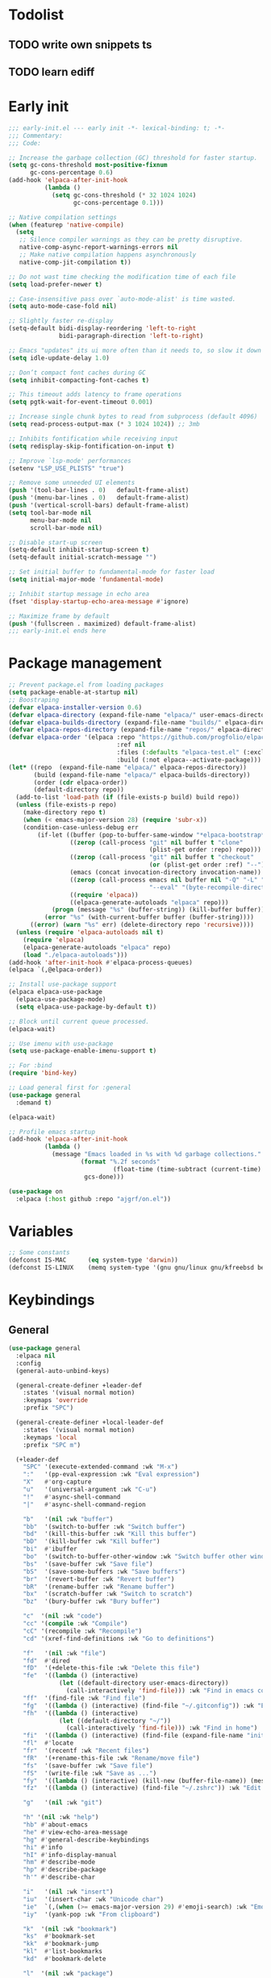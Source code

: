 #+PROPERTY: header-args :results silent :tangle init.el
#+STARTUP: overview
#+AUTO_TANGLE: t

* Todolist
** TODO write own snippets ts
** TODO learn ediff
* Early init
#+begin_src emacs-lisp :tangle early-init.el
;;; early-init.el --- early init -*- lexical-binding: t; -*-
;;; Commentary:
;;; Code:

;; Increase the garbage collection (GC) threshold for faster startup.
(setq gc-cons-threshold most-positive-fixnum
      gc-cons-percentage 0.6)
(add-hook 'elpaca-after-init-hook
          (lambda ()
            (setq gc-cons-threshold (* 32 1024 1024)
                  gc-cons-percentage 0.1)))

;; Native compilation settings
(when (featurep 'native-compile)
  (setq
   ;; Silence compiler warnings as they can be pretty disruptive.
   native-comp-async-report-warnings-errors nil
   ;; Make native compilation happens asynchronously
   native-comp-jit-compilation t))

;; Do not wast time checking the modification time of each file
(setq load-prefer-newer t)

;; Case-insensitive pass over `auto-mode-alist' is time wasted.
(setq auto-mode-case-fold nil)

;; Slightly faster re-display
(setq-default bidi-display-reordering 'left-to-right
              bidi-paragraph-direction 'left-to-right)

;; Emacs "updates" its ui more often than it needs to, so slow it down slightly
(setq idle-update-delay 1.0)

;; Don’t compact font caches during GC
(setq inhibit-compacting-font-caches t)

;; This timeout adds latency to frame operations
(setq pgtk-wait-for-event-timeout 0.001)

;; Increase single chunk bytes to read from subprocess (default 4096)
(setq read-process-output-max (* 3 1024 1024)) ;; 3mb

;; Inhibits fontification while receiving input
(setq redisplay-skip-fontification-on-input t)

;; Improve `lsp-mode' performances
(setenv "LSP_USE_PLISTS" "true")

;; Remove some unneeded UI elements
(push '(tool-bar-lines . 0)   default-frame-alist)
(push '(menu-bar-lines . 0)   default-frame-alist)
(push '(vertical-scroll-bars) default-frame-alist)
(setq tool-bar-mode nil
      menu-bar-mode nil
      scroll-bar-mode nil)

;; Disable start-up screen
(setq-default inhibit-startup-screen t)
(setq-default initial-scratch-message "")

;; Set initial buffer to fundamental-mode for faster load
(setq initial-major-mode 'fundamental-mode)

;; Inhibit startup message in echo area
(fset 'display-startup-echo-area-message #'ignore)

;; Maximize frame by default
(push '(fullscreen . maximized) default-frame-alist)
;;; early-init.el ends here
#+end_src
* Package management
#+begin_src emacs-lisp
;; Prevent package.el from loading packages
(setq package-enable-at-startup nil)
;; Boostraping
(defvar elpaca-installer-version 0.6)
(defvar elpaca-directory (expand-file-name "elpaca/" user-emacs-directory))
(defvar elpaca-builds-directory (expand-file-name "builds/" elpaca-directory))
(defvar elpaca-repos-directory (expand-file-name "repos/" elpaca-directory))
(defvar elpaca-order '(elpaca :repo "https://github.com/progfolio/elpaca.git"
                              :ref nil
                              :files (:defaults "elpaca-test.el" (:exclude "extensions"))
                              :build (:not elpaca--activate-package)))
(let* ((repo  (expand-file-name "elpaca/" elpaca-repos-directory))
       (build (expand-file-name "elpaca/" elpaca-builds-directory))
       (order (cdr elpaca-order))
       (default-directory repo))
  (add-to-list 'load-path (if (file-exists-p build) build repo))
  (unless (file-exists-p repo)
    (make-directory repo t)
    (when (< emacs-major-version 28) (require 'subr-x))
    (condition-case-unless-debug err
        (if-let ((buffer (pop-to-buffer-same-window "*elpaca-bootstrap*"))
                 ((zerop (call-process "git" nil buffer t "clone"
                                       (plist-get order :repo) repo)))
                 ((zerop (call-process "git" nil buffer t "checkout"
                                       (or (plist-get order :ref) "--"))))
                 (emacs (concat invocation-directory invocation-name))
                 ((zerop (call-process emacs nil buffer nil "-Q" "-L" "." "--batch"
                                       "--eval" "(byte-recompile-directory \".\" 0 'force)")))
                 ((require 'elpaca))
                 ((elpaca-generate-autoloads "elpaca" repo)))
            (progn (message "%s" (buffer-string)) (kill-buffer buffer))
          (error "%s" (with-current-buffer buffer (buffer-string))))
      ((error) (warn "%s" err) (delete-directory repo 'recursive))))
  (unless (require 'elpaca-autoloads nil t)
    (require 'elpaca)
    (elpaca-generate-autoloads "elpaca" repo)
    (load "./elpaca-autoloads")))
(add-hook 'after-init-hook #'elpaca-process-queues)
(elpaca `(,@elpaca-order))

;; Install use-package support
(elpaca elpaca-use-package
  (elpaca-use-package-mode)
  (setq elpaca-use-package-by-default t))

;; Block until current queue processed.
(elpaca-wait)

;; Use imenu with use-package
(setq use-package-enable-imenu-support t)

;; For :bind
(require 'bind-key)

;; Load general first for :general
(use-package general
  :demand t)

(elpaca-wait)

;; Profile emacs startup
(add-hook 'elpaca-after-init-hook
          (lambda ()
            (message "Emacs loaded in %s with %d garbage collections."
                    (format "%.2f seconds"
                             (float-time (time-subtract (current-time) before-init-time)))
                     gcs-done)))

(use-package on
  :elpaca (:host github :repo "ajgrf/on.el"))
#+end_src
* Variables
#+begin_src emacs-lisp
;; Some constants
(defconst IS-MAC      (eq system-type 'darwin))
(defconst IS-LINUX    (memq system-type '(gnu gnu/linux gnu/kfreebsd berkeley-unix)))
#+end_src
* Keybindings
** General
#+begin_src emacs-lisp
(use-package general
  :elpaca nil
  :config
  (general-auto-unbind-keys)

  (general-create-definer +leader-def
    :states '(visual normal motion)
    :keymaps 'override
    :prefix "SPC")

  (general-create-definer +local-leader-def
    :states '(visual normal motion)
    :keymaps 'local
    :prefix "SPC m")

  (+leader-def
    "SPC" '(execute-extended-command :wk "M-x")
    ":"   '(pp-eval-expression :wk "Eval expression")
    "X"   #'org-capture
    "u"   '(universal-argument :wk "C-u")
    "!"   #'async-shell-command
    "|"   #'async-shell-command-region

    "b"   '(nil :wk "buffer")
    "bb"  '(switch-to-buffer :wk "Switch buffer")
    "bd"  '(kill-this-buffer :wk "Kill this buffer")
    "bD"  '(kill-buffer :wk "Kill buffer")
    "bi"  #'ibuffer
    "bo"  '(switch-to-buffer-other-window :wk "Switch buffer other window")
    "bs"  '(save-buffer :wk "Save file")
    "bS"  '(save-some-buffers :wk "Save buffers")
    "br"  '(revert-buffer :wk "Revert buffer")
    "bR"  '(rename-buffer :wk "Rename buffer")
    "bx"  '(scratch-buffer :wk "Switch to scratch")
    "bz"  '(bury-buffer :wk "Bury buffer")

    "c"  '(nil :wk "code")
    "cc" '(compile :wk "Compile")
    "cC" '(recompile :wk "Recompile")
    "cd" '(xref-find-definitions :wk "Go to definitions")

    "f"   '(nil :wk "file")
    "fd"  #'dired
    "fD"  '(+delete-this-file :wk "Delete this file")
    "fe"  '((lambda () (interactive)
              (let ((default-directory user-emacs-directory))
                (call-interactively 'find-file))) :wk "Find in emacs config")
    "ff"  '(find-file :wk "Find file")
    "fg"  '((lambda () (interactive) (find-file "~/.gitconfig")) :wk "Edit .gitconfig")
    "fh"  '((lambda () (interactive)
              (let ((default-directory "~/"))
                (call-interactively 'find-file))) :wk "Find in home")
    "fi"  '((lambda () (interactive) (find-file (expand-file-name "init.org" user-emacs-directory))) :wk "Edit init.org")
    "fl"  #'locate
    "fr"  '(recentf :wk "Recent files")
    "fR"  '(+rename-this-file :wk "Rename/move file")
    "fs"  '(save-buffer :wk "Save file")
    "fS"  '(write-file :wk "Save as ...")
    "fy"  '((lambda () (interactive) (kill-new (buffer-file-name)) (message "Copied %s to clipboard" (buffer-file-name))) :wk "Yank buffer file name")
    "fz"  '((lambda () (interactive) (find-file "~/.zshrc")) :wk "Edit zsh config")

    "g"   '(nil :wk "git")

    "h" '(nil :wk "help")
    "hb" #'about-emacs
    "he" #'view-echo-area-message
    "hg" #'general-describe-keybindings
    "hi" #'info
    "hI" #'info-display-manual
    "hm" #'describe-mode
    "hp" #'describe-package
    "h'" #'describe-char

    "i"   '(nil :wk "insert")
    "iu"  '(insert-char :wk "Unicode char")
    "ie"  `(,(when (>= emacs-major-version 29) #'emoji-search) :wk "Emoji")
    "iy"  '(yank-pop :wk "From clipboard")

    "k"  '(nil :wk "bookmark")
    "ks"  #'bookmark-set
    "kk"  #'bookmark-jump
    "kl"  #'list-bookmarks
    "kd"  #'bookmark-delete

    "l"  '(nil :wk "package")
    "lm" #'elpaca-manager
    "ld" #'elpaca-delete
    "ll" #'elpaca-log
    "lt" #'elpaca-status
    "lf" #'elpaca-fetch
    "lF" #'elpaca-fetch-all
    "lM" #'elpaca-merge-all

    "m"   '(nil :wk "mode-specific")

    "n"   '(nil :wk "notes")
    "na"  #'org-agenda
    "nf"  '((lambda () (interactive)
              (let ((default-directory org-directory))
                (call-interactively 'find-file))) :wk "Find notes")
    "nm" #'org-tags-view
    "nt" #'org-todo-list

    "o"   '(nil   :wk "app/open")
    "oa"  #'org-agenda
    "of"  #'make-frame
    "oF"  #'select-frame-by-name
    "ol"  #'browse-url
    "o-"  #'dired-jump

    "p"   '(nil :wk "project")

    "q"   '(nil :wk "quit/session")
    "qf"  '(delete-frame :wk "Delete this frame")
    "qq"  '(save-buffers-kill-terminal :wk "Quit emacs")
    "qR"  '(restart-emacs :wk "Restart emacs")

    ;;; <leader> r --- remote

    "s"   '(nil :wk "search")
    "si" #'imenu
    "st" #'dictionary-lookup-definition
    "sT" #'dictionary

    "t"   '(nil :wk "toggle")
    "tc" '(global-display-fill-column-indicator-mode :wk "Fill column indicator")
    "tf"  '(toggle-frame-fullscreen :wk "Frame fullscreen")
    "th"  '(load-theme :wk "Load theme")
    "tr"  '(read-only-mode :wk "Read-only mode")
    )
  )

#+end_src
** Whichkey
#+begin_src emacs-lisp
;; Escape once
(global-set-key (kbd "<escape>") 'keyboard-escape-quit)

(use-package which-key
  :custom
  (which-key-ellipsis "..")
  (which-key-sort-order 'which-key-key-order-alpha)
  (which-key-min-display-lines 5)
  (which-key-add-column-padding 1)
  :hook
  (on-first-input . which-key-mode))
#+end_src

* Emacs
** UX
#+begin_src emacs-lisp

;; Confirm before quitting
(setq confirm-kill-emacs #'y-or-n-p)

;; No beep or blink
(setq ring-bell-function #'ignore
      visible-bell nil)

#+end_src
** Recent files
#+begin_src emacs-lisp
(use-package recentf
  :elpaca nil
  :init
  (setq
   recentf-max-saved-items 100
   recentf-case-fold-search t
   recentf-exclude
   `(,(rx (* any)
          (or
           "elfeed-db"
           "eln-cache"
           "/cache/"
           ".maildir/"
           ".cache/")
          (* any)
          (? (or "html" "pdf" "tex" "epub")))
     ,(rx "/"
          (or "rsync" "ssh" "tmp" "yadm" "sudoedit" "sudo")
          (* any))))
  (recentf-mode 1))
#+end_src
** Files
#+begin_src emacs-lisp
;; Move stuff to trash
(setq delete-by-moving-to-trash t)

;; Better unique buffer names for files with the same base name.
(setq uniquify-buffer-name-style 'forward)

(setq
 ;; Disable lockfiles
 create-lockfiles nil
 ;; Disable making backup files
 make-backup-files nil)

;; But turn on auto-save, so we have a fallback in case of crashes or lost data.
(setq auto-save-default t
      auto-save-include-big-deletions t
      auto-save-list-file-prefix (expand-file-name "auto-save/" user-emacs-directory)
      tramp-auto-save-directory  (expand-file-name "tramp-auto-save/" user-emacs-directory)
      auto-save-file-name-transforms
      (list (list "\\`/[^/]*:\\([^/]*/\\)*\\([^/]*\\)\\'"
                  ;; Prefix tramp autosaves to prevent conflicts with local ones
                  (concat auto-save-list-file-prefix "tramp-\\2") t)
            (list ".*" auto-save-list-file-prefix t)))

;; Auto load files changed on disk
(use-package autorevert
  :elpaca nil
  :custom
  (auto-revert-verbose nil)
  (global-auto-revert-non-file-buffers t)
  (auto-revert-interval 3)
  :config
  (global-auto-revert-mode 1))

;;  funtions put to custom lisp file
(defun +delete-this-file (&optional forever)
  "Delete the file associated with `current-buffer'.
If FOREVER is non-nil, the file is deleted without being moved to trash."
  (interactive "P")
  (when-let ((file (or (buffer-file-name)
                       (user-error "Current buffer is not visiting a file")))
             ((y-or-n-p "Delete this file? ")))
    (delete-file file (not forever))
    (kill-buffer (current-buffer))))

(defun +rename-this-file ()
  "Rename the current buffer and file it is visiting."
  (interactive)
  (let ((filename (buffer-file-name)))
    (if (not (and filename (file-exists-p filename)))
        (message "Buffer is not visiting a file!")
      (let ((new-name (read-file-name "New name: " filename)))
        (cond
         ((vc-backend filename) (vc-rename-file filename new-name))
         (t
          (rename-file filename new-name t)
          (set-visited-file-name new-name t t)))))))

;; Automatically make script executable
(add-hook 'after-save-hook
          'executable-make-buffer-file-executable-if-script-p)

;; Guess the major mode after saving a file in `fundamental-mode' (adapted
;; from Doom Emacs).
(add-hook
 'after-save-hook
 (defun +save--guess-file-mode-h ()
   "Guess major mode when saving a file in `fundamental-mode'.
    e.g. A shebang line or file path may exist now."
   (when (eq major-mode 'fundamental-mode)
     (let ((buffer (or (buffer-base-buffer) (current-buffer))))
       (and (buffer-file-name buffer)
            (eq buffer (window-buffer (selected-window)))
            (set-auto-mode))))))

;; Better handling for files with so long lines
(use-package so-long
  :elpaca nil
  :hook
  (on-first-file . global-so-long-mode))

;; Saving multiple files saves only in sub-directories of current project
(setq save-some-buffers-default-predicate #'save-some-buffers-root)

(setq
 ;; Do not ask obvious questions, follow symlinks
 vc-follow-symlinks t
 ;; Display the true file name for symlinks
 find-file-visit-truename t)

;; suppress large file opening confirmation
(setq large-file-warning-threshold nil)

(defun bury-or-kill ()
  (if (eq (current-buffer) (get-buffer "*scratch*"))
      (progn (bury-buffer)
             nil) t))
(add-hook 'kill-buffer-query-functions #'bury-or-kill)

(use-package persistent-scratch
  :config
  (persistent-scratch-setup-default))

#+end_src
** Dired
#+begin_src emacs-lisp
(use-package dired
  :elpaca nil
  :defer t
  :commands dired
  :custom
  (dired-listing-switches "-ahl")
  (dired-kill-when-opening-new-dired-buffer t)
  (dired-recursive-copies 'always)
  (dired-recursive-deletes 'top)
  (dired-auto-revert-buffer t)
  (dired-dwim-target t)
  (dired-create-destination-dirs 'ask))

(use-package dired-x
  :elpaca nil
  :hook (dired-mode . dired-omit-mode)
  :config
  (setq dired-clean-confirm-killing-deleted-buffers nil)
  (setq dired-omit-verbose nil
        dired-omit-files
        (concat dired-omit-files
                "\\|^\\.DS_Store\\'"
                "\\|^\\.project\\(?:ile\\)?\\'"
                "\\|^\\.\\(?:svn\\|git\\)\\'"
                "\\|^\\.ccls-cache\\'"
                "\\|\\(?:\\.js\\)?\\.meta\\'"
                "\\|\\.\\(?:elc\\|o\\|pyo\\|swp\\|class\\)\\'"))
  (when-let (cmd (cond (IS-MAC "open")
                       (IS-LINUX "xdg-open")))
    (setq dired-guess-shell-alist-user
          `(("\\.\\(?:docx\\|pdf\\|djvu\\|eps\\)\\'" ,cmd)
            ("\\.\\(?:jpe?g\\|png\\|gif\\|xpm\\)\\'" ,cmd)
            ("\\.\\(?:xcf\\)\\'" ,cmd)
            ("\\.csv\\'" ,cmd)
            ("\\.tex\\'" ,cmd)
            ("\\.\\(?:mp4\\|mkv\\|avi\\|flv\\|rm\\|rmvb\\|ogv\\)\\(?:\\.part\\)?\\'" ,cmd)
            ("\\.\\(?:mp3\\|flac\\)\\'" ,cmd)
            ("\\.html?\\'" ,cmd)
            ("\\.md\\'" ,cmd))))
)

(use-package dired-aux
  :elpaca nil
  :after dired
  :custom
  (dired-create-destination-dirs 'always)
  (dired-do-revert-buffer t)
  (dired-vc-rename-file t))

;; Dired fontlock
(use-package diredfl
  :hook (dired-mode . diredfl-mode))
#+end_src
** Project
#+begin_src emacs-lisp
(use-package project
  :elpaca nil
  :commands (project-find-file
             project-switch-to-buffer
             project-switch-project
             project-switch-project-open-file)
  :config
  ;; (setq project-vc-extra-root-markers '("go.mod"))
  (setq project-switch-commands 'project-find-file)
  (project-forget-zombie-projects) ;; really need to this to make tabspaces works
  :general
  (+leader-def
    "p" '(:keymap project-prefix-map :wk "project")
    "p!" #'project-async-shell-command
    ))
#+end_src
** Eldoc
#+begin_src emacs-lisp
(setq eldoc-echo-area-use-multiline-p nil)
(setq eldoc-idle-delay 0.6)
;; (global-eldoc-mode 1)
#+end_src
** Help
#+begin_src emacs-lisp
(setq help-window-select t)
(use-package helpful
  :hook
  (emacs-lisp-mode . (lambda () (setq-local evil-lookup-func 'helpful-at-point)))
  :bind
  ([remap describe-command]  . helpful-command)
  ([remap describe-function] . helpful-callable)
  ([remap describe-key]      . helpful-key)
  ([remap describe-symbol]   . helpful-symbol)
  ([remap describe-variable] . helpful-variable)
  :preface
  (defun +helpful-switch-to-buffer (buffer-or-name)
    "Switch to helpful BUFFER-OR-NAME.

  The logic is simple, if we are currently in the helpful buffer,
  reuse it's window, otherwise create new one."
    (if (eq major-mode 'helpful-mode)
        (switch-to-buffer buffer-or-name)
      (pop-to-buffer buffer-or-name)))
  :custom
  (helpful-switch-buffer-function #'+helpful-switch-to-buffer)
  (helpful-max-buffers 1)
  :config
  (define-key helpful-mode-map [remap quit-window]
              'kill-buffer-and-window)
  (define-key help-mode-map [remap quit-window]
              'kill-buffer-and-window)
  :general
  (+leader-def
    :infix "h"
    "a" #'describe-face
    "c" #'helpful-macro
    "f" #'helpful-callable
    "F" #'helpful-function
    "k" #'helpful-key
    "o" #'helpful-symbol
    "v" #'helpful-variable
    "x" #'helpful-command))
#+end_src
* UI
** Themes
#+begin_src emacs-lisp
(use-package catppuccin-theme
  :init
  (load-theme 'catppuccin t))
#+end_src
** Fonts
#+begin_src emacs-lisp
;; Set default fonts
(set-face-attribute 'default nil :font "monospace" :height 100)
(set-face-attribute 'variable-pitch nil :family "Noto Serif" :height 1.1)
(set-face-attribute 'fixed-pitch nil :family (face-attribute 'default :family) :height 0.9)
;; Set thai font
(set-fontset-font t 'thai "SF Thonburi")
(set-fontset-font t 'thai (font-spec :script 'thai) nil 'append)

;; Font scaling
(use-package default-text-scale
  :commands (default-text-scale-increase default-text-scale-decrease)
  :general
  ("M--" 'default-text-scale-decrease)
  ("M-=" 'default-text-scale-increase))

;; Font icons
(use-package nerd-icons
  :demand t
  :general
  (+leader-def
    "in" '(nerd-icons-insert :wk "Nerd icons"))
  :custom
  (nerd-icons-scale-factor 1.0))
#+end_src

** Cursor
#+begin_src emacs-lisp
;; Stretch cursor to the glyph width
(setq x-stretch-cursor t)
;; Remove visual indicators from non selected windows
(setq-default cursor-in-non-selected-windows nil)
;; No blinking cursor
(blink-cursor-mode -1)
;; Remember cursor position in files
(use-package saveplace
  :elpaca nil
  :hook
  (on-first-file . save-place-mode))
#+end_src

** Line numbers
#+begin_src emacs-lisp
(use-package display-line-numbers
  :elpaca nil
  :hook ((prog-mode conf-mode text-mode) . display-line-numbers-mode)
  :custom
  (display-line-numbers-type 'relative)
  (display-line-numbers-widen t)
  :init
  (dolist (mode '(org-mode-hook))
    (add-hook mode (lambda () (display-line-numbers-mode 0)))))
#+end_src

** Frames
#+begin_src emacs-lisp
;; Frame title
(setq frame-title-format
      (list
       '(buffer-file-name "%f" (dired-directory dired-directory "%b"))
       '(:eval
         (let ((project (project-current)))
           (when project
             (format " — %s" (project-name project)))))))

;; Resize a frame by pixel
(setq frame-resize-pixelwise t)

 ;; Always prompt in minibuffer (no GUI)
(setq use-dialog-box nil)
(when (bound-and-true-p tooltip-mode)
  (tooltip-mode -1))

;; New frame initial buffer
(defun +set-frame-scratch-buffer (frame)
  (with-selected-frame frame
    (switch-to-buffer "*scratch*")))
(add-hook 'after-make-frame-functions #'+set-frame-scratch-buffer)

;; Do not resize windows pixelwise, this can cause crashes in some cases
;; when resizing too many windows at once or rapidly.
(setq window-resize-pixelwise nil)

;; Window layout undo/redo
(winner-mode 1)
#+end_src

** Scrolling
#+begin_src emacs-lisp
(setq
 ;; Fast scrolling
 fast-but-imprecise-scrolling t
 ;; Do not adjust window-vscroll to view tall lines. Fixes some lag issues
 auto-window-vscroll nil
 ;; Keep the point in the same position while scrolling
 scroll-preserve-screen-position t
 ;; Do not move cursor to the center when scrolling
 scroll-conservatively 101
 ;; Scroll at a margin
 scroll-margin 3)

;; Horizontal scrolling
(setq hscroll-step 1
      hscroll-margin 2)

;; Fluid scrolling
(setq pixel-scroll-precision-use-momentum t)
(pixel-scroll-precision-mode 1)

#+end_src
** Minibuffer
#+begin_src emacs-lisp
;; Show current key-sequence in minibuffer
(setq echo-keystrokes 0.02)

;; Show recursion depth in minibuffer
(minibuffer-depth-indicate-mode 1)

;; Enable recursive calls to minibuffer
(setq enable-recursive-minibuffers t)

;; Use y or n instead of yes or no
(setq use-short-answers t)

;; Try to keep the cursor out of the read-only portions of the minibuffer.
(setq minibuffer-prompt-properties '(read-only t intangible t cursor-intangible t face minibuffer-prompt))
(add-hook 'minibuffer-setup-hook #'cursor-intangible-mode)

;; Enable saving minibuffer history
(use-package savehist
  :elpaca nil
  :init
  ;; Don't store duplicated entries
  (setq history-delete-duplicates t)
  :custom
  (savehist-save-minibuffer-history t)
  (savehist-additional-variables '(kill-ring register-alist search-ring regexp-search-ring))
  :config
  (savehist-mode)
)
#+end_src
** Modeline
#+begin_src emacs-lisp
;; Show line, columns number in modeline
(size-indication-mode 1)
(line-number-mode 1)
(column-number-mode 1)

(use-package doom-modeline
  :custom
  (doom-modeline-bar-width 0)
  (doom-modeline-buffer-file-name-style 'buffer)
  (doom-modeline-major-mode-icon nil)
  (doom-modeline-workspace-name nil)
  (doom-modeline-modal nil)
  (doom-modeline-vcs-max-length 20)
  (doom-modeline-env-version nil)
  (doom-modeline-percent-position nil)
  (doom-modeline-buffer-encoding 'nondefault)
  :hook
  (elpaca-after-init . doom-modeline-mode))

;; Show search count in modeline
(use-package anzu
  :after (evil)
  :config
  (global-anzu-mode 1))

(use-package evil-anzu
  :after (evil anzu))

#+end_src

** Workspaces
#+begin_src emacs-lisp
(use-package tab-bar
  :elpaca nil
  :after (project)
  :custom
  (tab-bar-show 1)
  (tab-bar-close-button nil)
  (tab-bar-new-tab-choice "*scratch*")
  (tab-bar-close-tab-select 'recent)
  (tab-bar-close-last-tab-choice 'tab-bar-mode-disable)
  (tab-bar-new-tab-to 'rightmost)
  (tab-bar-new-button nil)
  (tab-bar-auto-width nil)
  (tab-bar-format '(tab-bar-format-tabs
                    +tab-bar-suffix
                    tab-bar-format-add-tab))
  (tab-bar-tab-name-format-function #'+tab-bar-tab-name-format)
  :config
  (defun +tab-bar-tab-name-format (tab i)
    (let ((current-p (eq (car tab) 'current-tab)))
      (propertize
       (concat
        (propertize " " 'display '(space :width (8)))
        (alist-get 'name tab)
        (or (and tab-bar-close-button-show
                 (not (eq tab-bar-close-button-show
                          (if current-p 'non-selected 'selected)))
                 tab-bar-close-button)
            "")
        (propertize " " 'display '(space :width (8))))
       'face (funcall tab-bar-tab-face-function tab))))
  (defun +tab-bar-suffix ()
    "Add empty space.
This ensures that the last tab's face does not extend to the end
of the tab bar."
    " ")
  )

(use-package tabspaces
  :custom
  (tabspaces-use-filtered-buffers-as-default t)
  (tabspaces-default-tab "home")
  (tabspaces-include-buffers '("*scratch*" "*Messages*"))
  (tabspaces-keymap-prefix nil)
  (tabspaces-initialize-project-with-todo nil)
  :general
  (+leader-def
    "<tab>" '(:keymap tabspaces-command-map :wk "workspaces")
    "<tab><tab>" #'tab-bar-switch-to-tab
    "<tab>n" #'tab-bar-switch-to-next-tab
    "<tab>p" #'tab-bar-switch-to-prev-tab)
  (+leader-def
    "pp" #'tabspaces-open-or-create-project-and-workspace)
  :init
  (tabspaces-mode 1)
  (tab-bar-rename-tab tabspaces-default-tab)

  (with-eval-after-load 'consult
    (consult-customize consult--source-buffer :hidden t :default nil)

    (defvar consult--source-workspace
      (list :name     "Workspace Buffers"
            :narrow   ?w
            :history  'buffer-name-history
            :category 'buffer
            :state    #'consult--buffer-state
            :default  t
            :items    (lambda () (consult--buffer-query
                                  :predicate (lambda (x) (and (tabspaces--local-buffer-p x) (not (popper-popup-p x))))
                                  :sort 'visibility
                                  :as #'buffer-name))))
    (add-to-list 'consult-buffer-sources 'consult--source-workspace))
  )

#+end_src

** Windows
#+begin_src emacs-lisp
(use-package ace-window
  :custom
  (aw-scope 'frame)
  (aw-dispatch-always t)
  (aw-minibuffer-flag t))

(use-package popper
  :general
  ("C-`" 'popper-toggle)
  ("C-\\"  'popper-cycle)
  ("C-~" 'popper-toggle-type)
  :init
  (setq popper-window-height 0.40)
  (setq popper-group-function #'popper-group-by-project)
  (setq popper-reference-buffers
    '("\\*Messages\\*"
      "\\*Warnings\\*"
      "Output\\*$"
      "\\*Async Shell Command\\*$"
      compilation-mode
      "\\*Go Test\\*$"
      "\\*eshell\\*"
      "-eshell\\*$"
      ;; eshell-mode
      "\\*shell\\*"
      shell-mode
      "\\*term\\*"
      term-mode
      "-eat\\*$"
      "\\*eat\\*"
      ;; eat-mode
      "\\*rake-compilation\\*"
      "\\*rspec-compilation\\*"
      "\\*Flymake "
      "\\*Flycheck errors\\*"
      "\\*Org Select\\*"
      help-mode
      lsp-help-mode
      helpful-mode
      "\\*Org Select\\*"
      "\\*Capture\\*"
      "^CAPTURE-"
      "\\*xref\\*"
      "\\*eldoc\\*"
      "\\magit-process:"
      inf-ruby-mode
      sbt-mode
      deadgrep-mode
      forge-post-mode
      ))
  (popper-mode 1)
  (popper-echo-mode 1))

(use-package transient
  :elpaca nil
  :defer t
  :config
  ;; Map ESC and q to quit transient
  (keymap-set transient-map "<escape>" 'transient-quit-one)
  (keymap-set transient-map "q" 'transient-quit-one))
#+end_src

** Parens
#+begin_src emacs-lisp
(use-package paren
  :elpaca nil
  :hook
  (on-first-buffer . show-paren-mode)
  :init
  (setq show-paren-delay 0.1
        show-paren-highlight-openparen t
        show-paren-when-point-inside-paren t
        show-paren-when-point-in-periphery t))
#+end_src
** Todos
#+begin_src emacs-lisp
(use-package hl-todo
  :custom
  (hl-todo-highlight-punctuation ":")
  :hook
  ((prog-mode text-mode conf-mode) . hl-todo-mode))
#+end_src
** Completion
#+begin_src emacs-lisp
(use-package orderless
  :demand t
  :custom
  (completion-ignore-case t)
  (read-buffer-completion-ignore-case t)
  (read-file-name-completion-ignore-case t)
  (completion-styles '(basic substring initials flex orderless))
  (completion-category-defaults nil)
  (completion-category-overrides
   '((file (styles . (basic partial-completion orderless)))
     (imenu (styles . (basic substring orderless)))
     (lsp-capf (styles . (emacs22 substring orderless)))
     ))
  (orderless-matching-styles '(orderless-prefixes orderless-regexp))
  (orderless-affix-dispatch-alist
    '((37 . orderless-regexp)
      (33 . orderless-without-literal)
      (44 . orderless-initialism)
      (61 . orderless-literal)
      (126 . orderless-flex)))
  ;; :init
  ;; (defun +orderless-dispatch-flex-first (_pattern index _total)
  ;;   (and (eq index 0) 'orderless-flex))

  ;; (defun +lsp-mode-setup-completion ()
  ;;   (setf (alist-get 'styles (alist-get 'lsp-capf completion-category-defaults))
  ;;         '(orderless))
    ;; (add-hook 'orderless-style-dispatchers #'+orderless-dispatch-flex-first nil 'local)
  ;;)
  ;; :hook
  ;; (lsp-completion-mode . +lsp-mode-setup-completion)
)

(use-package consult
  :bind
  ([remap bookmark-jump]                 . consult-bookmark)
  ([remap evil-show-marks]               . consult-mark)
  ([remap imenu]                         . consult-imenu)
  ([remap locate]                        . consult-locate)
  ([remap load-theme]                    . consult-theme)
  ([remap man]                           . consult-man)
  ([remap recentf]                       . consult-recent-file)
  ([remap switch-to-buffer]              . consult-buffer)
  ([remap switch-to-buffer-other-window] . consult-buffer-other-window)
  ([remap yank-pop]                      . consult-yank-pop)
  ([remap project-switch-to-buffer]      . consult-project-buffer)
  :general
  (+leader-def
    "sb"  #'consult-line
    "sB"  #'consult-line-multi
    "sc"  '((lambda () (interactive) (consult-history compile-history)) :wk "Compile history")
    "sf"  #'consult-find
    "sh"  '((lambda () (interactive) (consult-history shell-command-history)) :wk "Shell command history")
    "sp"  #'consult-ripgrep
    "hI"  #'consult-info)
  :bind
  (:map minibuffer-local-map
        ("M-r" . consult-history))
  :custom
  (xref-show-xrefs-function #'consult-xref)
  (xref-show-definitions-function #'consult-xref)
  (consult-narrow-key "<")
  :init
  (setq completion-in-region-function
        (lambda (&rest args)
          (apply (if vertico-mode
                     #'consult-completion-in-region
                   #'completion--in-region)
                 args)))
  )

(use-package consult-dir
  :bind (("C-x C-d" . consult-dir)
         :map minibuffer-local-completion-map
         ("C-x C-d" . consult-dir)
         ("C-x C-j" . consult-dir-jump-file)))

(use-package embark
  :commands (embark-act embark-dwim)
  :config
  (defun embark-which-key-indicator ()
    "An embark indicator that displays keymaps using which-key.
The which-key help message will show the type and value of the
current target followed by an ellipsis if there are further
targets."
    (lambda (&optional keymap targets prefix)
      (if (null keymap)
          (which-key--hide-popup-ignore-command)
        (which-key--show-keymap
         (if (eq (plist-get (car targets) :type) 'embark-become)
             "Become"
           (format "Act on %s '%s'%s"
                   (plist-get (car targets) :type)
                   (embark--truncate-target (plist-get (car targets) :target))
                   (if (cdr targets) "…" "")))
         (if prefix
             (pcase (lookup-key keymap prefix 'accept-default)
               ((and (pred keymapp) km) km)
               (_ (key-binding prefix 'accept-default)))
           keymap)
         nil nil t (lambda (binding)
                     (not (string-suffix-p "-argument" (cdr binding))))))))

  (setq embark-indicators
        '(embark-which-key-indicator
          embark-highlight-indicator
          embark-isearch-highlight-indicator))

  (defun embark-hide-which-key-indicator (fn &rest args)
    "Hide the which-key indicator immediately when using the completing-read prompter."
    (which-key--hide-popup-ignore-command)
    (let ((embark-indicators
           (remq #'embark-which-key-indicator embark-indicators)))
      (apply fn args)))

  (advice-add #'embark-completing-read-prompter
              :around #'embark-hide-which-key-indicator)

  (eval-when-compile
    (defmacro +embark-ace-action (fn)
      `(defun ,(intern (concat "+embark-ace-" (symbol-name fn))) ()
         (interactive)
         (with-demoted-errors "%s"
           (let ((aw-dispatch-always t))
             (aw-switch-to-window (aw-select nil))
             (call-interactively (symbol-function ',fn)))))))

  (general-define-key
   :keymaps 'embark-file-map
   "o" (+embark-ace-action find-file))
  (general-define-key
   :keymaps 'embark-buffer-map
   "o" (+embark-ace-action switch-to-buffer))
  (general-define-key
   :keymaps 'embark-general-map
   "D" #'xref-find-definitions-other-window)
  :bind
  ("C-." . embark-dwim)
  ("C-;" . embark-act))

(use-package embark-consult
  :hook
  (embark-collect-mode . consult-preview-at-point-mode))

(use-package marginalia
  :after vertico
  :custom
  (setq marginalia-align 'right)
  (setq marginalia-annotators '(marginalia-annotators-heavy marginalia-annotators-light nil))
  :init
  (marginalia-mode))

(use-package vertico
  :elpaca (:files (:defaults "extensions/*.el"))
  :init
  (setq vertico-resize nil
        vertico-count 16)
  (setq read-extended-command-predicate
	    #'command-completion-default-include-p)
  :bind (:map vertico-map
              ("RET" . vertico-directory-enter)
              ("DEL" . vertico-directory-delete-char)
              ("M-DEL" . vertico-directory-delete-word))
  :general
  (+leader-def
    "." '(vertico-repeat-select :wk "Resume previous search"))
  :hook
  (on-first-input . vertico-mode)
  (rfn-eshadow-update-overlay . vertico-directory-tidy)
  (minibuffer-setup . vertico-repeat-save))
#+end_src

* Editor
** Encoding
#+begin_src emacs-lisp
;; Why use anything but UTF-8?
(prefer-coding-system 'utf-8)
(set-charset-priority 'unicode)
(set-default-coding-systems 'utf-8)
(set-selection-coding-system 'utf-8)
#+end_src
** Whitespaces
#+begin_src emacs-lisp
;; Use only spaces
(setq-default indent-tabs-mode nil)
;; Tab width 8 is too long
(setq-default tab-width 4)
;; Delete trailing whitespaces on save
(add-hook 'before-save-hook 'delete-trailing-whitespace)
;; Use single space between sentences
(setq sentence-end-double-space nil)
;; Always add final newline
(setq require-final-newline t)
#+end_src
** Word wrap
#+begin_src emacs-lisp
;; lines
(setq-default truncate-lines t)
(setq truncate-partial-width-windows nil)
;; Wrap long lines
(global-visual-line-mode 1)
#+end_src
** Clipboard
#+begin_src emacs-lisp
(setq kill-do-not-save-duplicates t
      ;; Save existing clipboard text into the kill ring before replacing it.
      save-interprogram-paste-before-kill t)
#+end_src
** Evil
#+begin_src emacs-lisp
(use-package evil
  :defer .2
  :custom
  (evil-v$-excludes-newline t)
  (evil-mode-line-format nil)
  (evil-want-keybinding nil)
  (evil-want-C-u-scroll t)
  (evil-want-fine-undo t)
  (evil-split-window-below t)
  (evil-vsplit-window-right t)
  (evil-ex-interactive-search-highlight 'selected-window)
  (evil-symbol-word-search t)
  :general
  (+leader-def
    "w" '(:keymap evil-window-map :wk "window"))
  (:states 'motion
           "j" 'evil-next-visual-line
           "k" 'evil-previous-visual-line
           ";" 'evil-ex)
  (:states '(normal visual)
           "$" 'evil-end-of-line)
  :config
  (modify-syntax-entry ?_ "w")
  (defalias 'forward-evil-word 'forward-evil-symbol)
  (setq evil-visual-state-cursor '(hollow))
  (customize-set-variable 'evil-want-Y-yank-to-eol t) ;; :custom doesn't work

  (evil-set-initial-state 'messages-buffer-mode 'normal)
  (evil-set-initial-state 'shell-mode 'normal)

  (evil-set-undo-system 'undo-fu)
  (evil-select-search-module 'evil-search-module 'evil-search)
  (evil-mode 1))

(use-package evil-collection
  :after evil magit forge
  :custom
  (evil-collection-key-blacklist '("C-y"))
  :config
  (evil-collection-init))

(use-package evil-nerd-commenter
  :after evil
  :commands evilnc-comment-operator
  :general
  (:states '(normal visual)
           "gc" #'evilnc-comment-operator))

(use-package evil-escape
  :hook (evil-mode . evil-escape-mode)
  :init
  (setq evil-escape-excluded-states '(normal visual multiedit emacs motion)
        evil-escape-excluded-major-modes '(eshell-mode shell-mode eat-mode)
        evil-escape-delay 0.25
        evil-escape-key-sequence "kj"))

(use-package evil-surround
  :hook (evil-mode . global-evil-surround-mode))

(use-package evil-goggles
  :after evil
  :config
  (setq evil-goggles-enable-delete nil)
  (setq evil-goggles-enable-change nil)
  (setq evil-goggles-enable-nerd-commenter nil)
  (evil-goggles-mode 1))

(use-package avy
  :commands evil-avy-goto-char-2
  :general
  (:states '(normal)
           "s" #'evil-avy-goto-char-2)
  :custom
  (avy-background t))
#+end_src
** Pairs
#+begin_src emacs-lisp
(use-package elec-pair
  :elpaca nil
  :custom
  (electric-pair-skip-whitespace nil)
  :hook
  ((prog-mode text-mode conf-mode) . electric-pair-mode)
  (org-mode . (lambda ()
                (setq-local electric-pair-inhibit-predicate
                            `(lambda (c)
                               (if (char-equal c ?<) t (,electric-pair-inhibit-predicate c))))))
  :preface
  (defun +add-pairs (pairs)
    (setq-local electric-pair-pairs (append electric-pair-pairs pairs))
    (setq-local electric-pair-text-pairs electric-pair-pairs)))

(use-package lispyville
  :after evil
  :config
  (setq lispy-safe-paste nil)
  (lispyville-set-key-theme '(operators
                              c-w
                              commentary
                              (atom-motions t)
                              (additional-insert normal insert)
                              additional-wrap
                              slurp/barf-cp
                              (escape insert)))

  ;; configure textobjects here due to conflicts with evil-textobj
  (defvar +lispville-inner-text-objects-map (make-sparse-keymap))
  (defvar +lispville-outer-text-objects-map (make-sparse-keymap))

  (evil-define-key '(visual operator) 'lispyville-mode
    "i" +lispville-inner-text-objects-map
    "a" +lispville-outer-text-objects-map)

  (general-define-key
   :keymaps '+lispville-outer-text-objects-map
   "f" #'lispyville-a-function
   "a" #'lispyville-a-atom
   "l" #'lispyville-a-list
   "x" #'lispyville-a-sexp
   "g" #'lispyville-a-string)

  (general-define-key
   :keymaps '+lispville-inner-text-objects-map
   "f" #'lispyville-inner-function
   "a" #'lispyville-inner-atom
   "l" #'lispyville-inner-list
   "x" #'lispyville-inner-sexp
   "g" #'lispyville-inner-string)

  (general-define-key
   :states '(normal visual)
   :keymaps 'lispyville-mode-map
   ")" 'lispyville-next-closing
   "(" 'lispyville-previous-opening
   "{" 'lispyville-next-opening
   "}" 'lispyville-previous-closing)

  :ghook ('(emacs-lisp-mode-hook lisp-mode-hook) #'lispyville-mode))

#+end_src
** Undo
#+begin_src emacs-lisp
(use-package undo-fu
  :custom
  (undo-limit 400000)
  (undo-strong-limit 3000000)
  (undo-outer-limit 48000000))

(use-package undo-fu-session
  :config
  (global-undo-fu-session-mode)
  :custom
  (undo-fu-session-incompatible-files '("\\.gpg$" "/COMMIT_EDITMSG\\'" "/git-rebase-todo\\'")))
#+end_src

** Snippets
#+begin_src emacs-lisp
(use-package yasnippet
  :after corfu
  :init
  (setq yas-verbosity 2)
  :general
  (+leader-def
    "is" '(yas-insert-snippet :wk "Snippet"))
  :config
  (yas-global-mode +1)
  (define-key yas-minor-mode-map [(tab)] nil)
  (define-key yas-minor-mode-map (kbd "TAB") nil)
  (define-key yas-keymap [(tab)] nil)
  (define-key yas-keymap (kbd "TAB") nil)
  (define-key yas-keymap (kbd "C-<return>") (yas-filtered-definition 'yas-next-field-or-maybe-expand)))

(use-package yasnippet-capf
  :after (yasnippet cape)
  :elpaca (:host github :repo "elken/yasnippet-capf")
  :config
  (setq completion-at-point-functions
              (list #'yasnippet-capf))
)

#+end_src
** Completion at point
#+begin_src emacs-lisp
;; Hitting TAB behavior
(setq tab-always-indent nil)

(use-package cape)
(use-package corfu
  :elpaca (:host github :repo "minad/corfu"
                 :files (:defaults "extensions/*"))
  :hook
  (on-first-buffer . global-corfu-mode)
  :custom
  (corfu-auto t)
  (corfu-auto-prefix 2)
  (corfu-auto-delay 0.1)
  (corfu-min-width 25)
  (corfu-preview-current nil)
  (corfu-preselect 'first)
  (corfu-on-exact-match 'show)
  (corfu-cycle t)
  :config
  (corfu-history-mode 1)
  (with-eval-after-load 'savehist
    (add-to-list 'savehist-additional-variables 'corfu-history))

  (general-define-key
   :keymaps 'corfu-map
   [tab] #'corfu-complete)
  )

(use-package nerd-icons-corfu
  :after corfu
  :config
  (add-to-list 'corfu-margin-formatters #'nerd-icons-corfu-formatter))

#+end_src
* Git
** Magit
#+begin_src emacs-lisp
(use-package git-commit
  :after magit
  :custom
  (git-commit-summary-max-length 72)
  (git-commit-style-convention-checks '(overlong-summary-line non-empty-second-line))
  :config
  (global-git-commit-mode 1)
  (add-hook 'git-commit-setup-hook
    (lambda ()
      (when (and (bound-and-true-p evil-mode)
                 (not (evil-emacs-state-p))
                 (bobp) (eolp))
        (evil-insert-state)))))

(use-package magit
  :defer .3
  :general
  (+leader-def :infix "g"
    "b" #'magit-branch
    "B" #'magit-blame-addition
    "c" #'magit-init
    "C" #'magit-clone
    "d" #'magit-diff-dwim
    "D" #'dotfiles-magit-status
    "g" #'magit-status
    "S" #'magit-stage-buffer-file
    "U" #'magit-unstage-buffer-file
    "L" #'magit-log-buffer-file)
  :custom
  (transient-default-level 5)
  (magit-diff-refine-hunk t)
  (magit-save-repository-buffers nil)
  (magit-revision-show-gravatars t)
  (magit-revision-insert-related-refs nil)
  (magit-bury-buffer-function #'magit-mode-quit-window)

  :config
  (add-hook 'magit-process-mode-hook #'goto-address-mode)
  (add-hook 'magit-popup-mode-hook #'hide-mode-line-mode)

  ;; layout
  (defun +magit-display-buffer-fn (buffer)
    "Same as `magit-display-buffer-traditional', except...

- If opened from a commit window, it will open below it.
- Magit process windows are always opened in small windows below the current.
- Everything else will reuse the same window."
    (let ((buffer-mode (buffer-local-value 'major-mode buffer)))
      (display-buffer
       buffer (cond
               ((and (eq buffer-mode 'magit-status-mode)
                     (get-buffer-window buffer))
                '(display-buffer-reuse-window))
               ;; Any magit buffers opened from a commit window should open below
               ;; it. Also open magit process windows below.
               ((or (bound-and-true-p git-commit-mode)
                    (eq buffer-mode 'magit-process-mode))
                (let ((size (if (eq buffer-mode 'magit-process-mode)
                                0.35
                              0.7)))
                  `(display-buffer-below-selected
                    . ((window-height . ,(truncate (* (window-height) size)))))))

               ;; Everything else should reuse the current window.
               ((or (not (derived-mode-p 'magit-mode))
                    (not (memq (with-current-buffer buffer major-mode)
                               '(magit-process-mode
                                 magit-revision-mode
                                 magit-diff-mode
                                 magit-stash-mode
                                 magit-status-mode))))
                '(display-buffer-same-window))

               ('(+magit--display-buffer-in-direction))))))

  (defvar +magit-open-windows-in-direction 'right)

  (defun +magit--display-buffer-in-direction (buffer alist)
    "`display-buffer-alist' handler that opens BUFFER in a direction.

This differs from `display-buffer-in-direction' in one way: it will try to use a
window that already exists in that direction. It will split otherwise."
    (let ((direction (or (alist-get 'direction alist)
                         +magit-open-windows-in-direction))
          (origin-window (selected-window)))
      (if-let (window (window-in-direction direction))
          (unless magit-display-buffer-noselect
            (select-window window))
        (if-let (window (and (not (one-window-p))
                             (window-in-direction
                              (pcase direction
                                (`right 'left)
                                (`left 'right)
                                ((or `up `above) 'down)
                                ((or `down `below) 'up)))))
            (unless magit-display-buffer-noselect
              (select-window window))
          (let ((window (split-window nil nil direction)))
            (when (and (not magit-display-buffer-noselect)
                       (memq direction '(right down below)))
              (select-window window))
            (display-buffer-record-window 'reuse window buffer)
            (set-window-buffer window buffer)
            (set-window-parameter window 'quit-restore (list 'window 'window origin-window buffer))
            (set-window-prev-buffers window nil))))
      (unless magit-display-buffer-noselect
        (switch-to-buffer buffer t t)
        (selected-window))))

  (setq transient-display-buffer-action '(display-buffer-below-selected)
        magit-display-buffer-function #'+magit-display-buffer-fn
        magit-bury-buffer-function #'magit-mode-quit-window)

  ;; for dotfiles
  (setq dotfiles-git-dir (concat "--git-dir=" (expand-file-name "~/.cfg")))
  (setq dotfiles-work-tree (concat "--work-tree=" (expand-file-name "~")))
  (defun dotfiles-magit-status ()
    "calls magit status on a git bare repo with set appropriate bare-git-dir and bare-work-tree"
    (interactive)
    (require 'magit-git)
    (let ((magit-git-global-arguments (append magit-git-global-arguments (list dotfiles-git-dir dotfiles-work-tree))))
      (call-interactively 'magit-status)))

  (defun +magit-process-environment (env)
    "Add GIT_DIR and GIT_WORK_TREE to ENV when in a special directory.
  https://github.com/magit/magit/issues/460 (@cpitclaudel)."
    (let ((default (file-name-as-directory (expand-file-name default-directory)))
          (home (expand-file-name "~/")))
      (when (string= default home)
        (let ((gitdir (expand-file-name "~/.cfg")))
          (push (format "GIT_WORK_TREE=%s" home) env)
          (push (format "GIT_DIR=%s" gitdir) env))))
    env)

  (advice-add 'magit-process-environment
              :filter-return #'+magit-process-environment)
  )
#+end_src
** Forge
#+begin_src emacs-lisp
(use-package forge
  :after magit
  :demand t
  :custom
  (forge-add-default-bindings nil)
  :config
  (transient-append-suffix 'forge-dispatch "c f"
    '("c m" "merge pull request" forge-merge))
  :general
  (+leader-def
    :keymaps '(magit-mode-map)
    "gw" 'forge-browse)
  (general-define-key
    :keymaps 'forge-topic-list-mode-map
    "q" #'kill-current-buffer)
  ;; (general-define-key
  ;;   :keymaps 'forge-pullreq-mode-map
  ;;   "m" '(lambda () (interactive) (forge-merge (forge-current-pullreq) "")))
)
#+end_src
** Merge
#+begin_src emacs-lisp
(use-package smerge-mode
  :elpaca nil
  :commands +smerge-hydra/body
  :general
  (+leader-def
    "gm" '(+smerge-hydra/body :wk "smerge"))
  :config
  (defhydra +smerge-hydra (:hint nil
                                 :pre (if (not smerge-mode) (smerge-mode 1))
                                 ;; Disable `smerge-mode' when quitting hydra if
                                 ;; no merge conflicts remain.
                                 :post (smerge-auto-leave))
    "
                                                         [smerge]
  Movement   Keep           Diff              Other         │
  ╭─────────────────────────────────────────────────────────╯
  │  ^_g_^       [_b_] base       [_<_] upper/base    [_C_] Combine
  │  ^_k_ ↑^     [_u_] upper      [_=_] upper/lower   [_r_] resolve
  │  ^_j_ ↓^     [_l_] lower      [_>_] base/lower    [_R_] remove
  │  ^_G_^       [_a_] all        [_H_] hightlight    [_n_] next in project
  │          [_RET_] current  [_E_] ediff
  │                                                   [_q_] quit
  ╰─────────────────────────────────────────────────────╯
"
    ("g" (progn (goto-char (point-min)) (smerge-next)))
    ("G" (progn (goto-char (point-max)) (smerge-prev)))
    ("j" next-line)
    ("k" previous-line)
    ("b" smerge-keep-base)
    ("u" smerge-keep-upper)
    ("l" smerge-keep-lower)
    ("a" smerge-keep-all)
    ("RET" smerge-keep-current)
    ("<" smerge-diff-base-upper)
    ("=" smerge-diff-upper-lower)
    (">" smerge-diff-base-lower)
    ("H" smerge-refine)
    ("E" smerge-ediff)
    ("C" smerge-combine-with-next)
    ("r" smerge-resolve)
    ("R" smerge-kill-current)
    ;; Often after calling `smerge-vc-next-conflict', the cursor will land at
    ;; the bottom of the window
    ("n" (progn (smerge-vc-next-conflict) (recenter-top-bottom (/ (window-height) 8))))
    ("q" nil :color blue)))
#+end_src
** Browse
#+begin_src emacs-lisp
(use-package browse-at-remote
  :general
  (+leader-def
    :keymaps '(prog-mode-map text-mode-map conf-mode-map)
    "gw" #'browse-at-remote)
)
#+end_src
* Programming
** Treesitter
#+begin_src emacs-lisp
(use-package treesit
  :elpaca nil
  :init
  (setq treesit-font-lock-level 4)
)

(use-package treesit-auto
  :config
  (setq treesit-auto-install 'prompt)
  ;; (treesit-auto-add-to-auto-mode-alist '(go gomod))
  (global-treesit-auto-mode))


(use-package evil-textobj-tree-sitter
  :after (treesit evil)
  :config
  (add-to-list 'evil-textobj-tree-sitter-major-mode-language-alist '(tsx-ts-mode . "typescript"))
  (general-define-key
   :keymaps 'evil-outer-text-objects-map
   "f" (evil-textobj-tree-sitter-get-textobj "function.outer")
   "a" (evil-textobj-tree-sitter-get-textobj "parameter.outer")
   "c" (evil-textobj-tree-sitter-get-textobj "class.outer"))
  (general-define-key
   :keymaps 'evil-inner-text-objects-map
   "f" (evil-textobj-tree-sitter-get-textobj "function.inner")
   "a" (evil-textobj-tree-sitter-get-textobj "parameter.inner")
   "c" (evil-textobj-tree-sitter-get-textobj "class.inner"))
  )

#+end_src
** LSP
#+begin_src emacs-lisp

(use-package lsp-mode
  :commands (lsp lsp-deferred lsp-install-server)
  :preface
  (setq lsp-use-plists t)
  :config
  (add-to-list 'lsp-file-watch-ignored-directories "[/\\\\]vendor")
  (lsp-register-custom-settings
   '(("gopls.completeUnimported" t t)
     ("gopls.staticcheck" t t)))
  :custom
  (lsp-keymap-prefix nil)
  (lsp-completion-provider :none)
  (lsp-headerline-breadcrumb-enable nil)
  (lsp-keep-workspace-alive nil)
  (lsp-enable-symbol-highlighting nil)
  (lsp-enable-text-document-color nil)
  (lsp-insert-final-newline nil)
  (lsp-signature-auto-activate nil)
  (lsp-signature-render-documentation nil)
  (lsp-modeline-code-action-fallback-icon "󰌶")
  (lsp-auto-execute-action nil)
  (lsp-disabled-clients '(rubocop-ls))
  (lsp-solargraph-formatting nil)
  (lsp-kotlin-compiler-jvm-target "2.1")
  (lsp-kotlin-debug-adapter-path "~/.config/emacs/.cache/adapter/kotlin/bin/kotlin-debug-adapter")
  (lsp-clients-typescript-prefer-use-project-ts-server t)
  (lsp-javascript-implicit-project-config-check-js t)
  (lsp-javascript-suggest-complete-js-docs nil)
  (lsp-clients-typescript-preferences '(:includeCompletionsForImportStatements nil))
  :init
  (defun +update-completions-list ()
    (progn
      (fset 'non-greedy-lsp (cape-capf-properties #'lsp-completion-at-point :exclusive 'no))
      (setq-local completion-at-point-functions
                  (list (cape-capf-super #'non-greedy-lsp #'yasnippet-capf)))))
  :hook
  (lsp-managed-mode . (lambda () (general-define-key
                                  :states '(normal)
                                  :keymaps 'local
                                  "K" 'lsp-describe-thing-at-point)))
  (lsp-managed-mode . evil-normalize-keymaps)
  (lsp-completion-mode . +update-completions-list)
  (lsp-managed-mode . eldoc-mode)
  :general
  (+leader-def
    :keymaps 'lsp-mode-map
    :infix "c"
    "a" '(lsp-execute-code-action :wk "Code action")
    "D" '(lsp-find-references :wk "Find references")
    "i" '(lsp-find-implementation :wk "Find implementation")
    "k" '(lsp-describe-thing-at-point :wk "Show hover doc")
    "l" '(lsp-avy-lens :wk "Click lens")
    "o" '(lsp-organize-imports :wk "Organize imports")
    "q" '(lsp-workspace-shutdown :wk "Shutdown workspace")
    "r" '(lsp-rename :wk "Rename")
    "R" '(lsp-workspace-restart :wk "Restart workspace"))
  )

(use-package consult-lsp
  :general
  (+leader-def :keymaps 'lsp-mode-map
    "cs" '(consult-lsp-file-symbols :wk "Symbols")
    "cj" '(consult-lsp-symbols :wk "Workspace symbols")
    "cx" '(consult-lsp-diagnostics :wk "Workspace diagnostics")))
#+end_src
** Formatter
#+begin_src emacs-lisp
(use-package editorconfig
  :general
  (+leader-def
    "fc" #'editorconfig-find-current-editorconfig)
  :hook (on-first-buffer . editorconfig-mode))

(use-package apheleia
  :commands apheleia-mode
  :general
  (+leader-def
    "cf" '(apheleia-format-buffer :wk "Format buffer"))
  :config
  ;; (setf (alist-get 'erb-formatter apheleia-formatters)
  ;;       '("erb-format" "--print-width=140" filepath))
  ;; (add-to-list 'apheleia-mode-alist '(erb-mode . erb-formatter))
  (setf (alist-get 'ruby-ts-mode apheleia-mode-alist)
      '(ruby-standard))
  (add-to-list 'apheleia-mode-alist '(emacs-lisp-mode . lisp-indent))
  )
#+end_src
** Checker
#+begin_src emacs-lisp
(use-package flycheck
  :preface
  (defun +flycheck-eldoc (callback &rest _ignored)
    "Print flycheck messages at point by calling CALLBACK."
    (when-let ((flycheck-errors (and flycheck-mode (flycheck-overlay-errors-at (point)))))
      (mapc
       (lambda (err)
         (funcall callback
                  (format "%s: %s"
                          (let ((level (flycheck-error-level err)))
                            (pcase level
                              ('info (propertize "I" 'face 'flycheck-error-list-info))
                              ('error (propertize "E" 'face 'flycheck-error-list-error))
                              ('warning (propertize "W" 'face 'flycheck-error-list-warning))
                              (_ level)))
                          (flycheck-error-message err))
                  :thing (or (flycheck-error-id err)
                             (flycheck-error-group err))
                  :face 'font-lock-doc-face))
       flycheck-errors)))

  :custom
  (eldoc-documentation-strategy 'eldoc-documentation-compose-eagerly)
  (flycheck-checkers nil)
  (flycheck-display-errors-function nil)
  (flycheck-help-echo-function nil)
  (flycheck-buffer-switch-check-intermediate-buffers t)
  (flycheck-emacs-lisp-load-path 'inherit)
  (flycheck-check-syntax-automatically '(save idle-change mode-enabled))
  :hook
  (flycheck-mode . (lambda ()
                     (add-hook 'eldoc-documentation-functions #'+flycheck-eldoc 0 t)))
  )

#+end_src

** Go
#+begin_src emacs-lisp
(use-package go-ts-mode
  :elpaca nil
  :mode "\\.go\\'"
  :custom
  (go-ts-mode-indent-offset 4)
  :init
  (defun +go-mode-setup ()
    (+add-pairs '((?` . ?`)))
    (add-hook 'before-save-hook 'lsp-organize-imports t t))
  :hook
  (go-ts-mode . apheleia-mode)
  (go-ts-mode . +go-mode-setup)
  (go-ts-mode . lsp-deferred)
  )

(use-package gotest
  :general
  (+local-leader-def
    :keymaps 'go-ts-mode-map
    "b" '(:ignore t :wk "build")
    "br" 'go-run
    "t" '(:ignore t :wk "test")
    "ts" 'go-test-current-test
    "tt" 'go-test-current-test-cache
    "tf" 'go-test-current-file
    "ta" 'go-test-current-project
    "tb" 'go-test-current-benchmark))
#+end_src
** Rust
#+begin_src emacs-lisp
(use-package rust-ts-mode
  :mode "\\.rs\\'"
  :elpaca nil
  :init
  (setq lsp-rust-analyzer-experimental-proc-attr-macros t
        lsp-rust-analyzer-proc-macro-enable t
        lsp-rust-analyzer-server-display-inlay-hints t)
  :hook
  (rust-ts-mode . apheleia-mode)
  (rust-ts-mode . lsp-deferred))

#+end_src
** Scala
#+begin_src emacs-lisp
(use-package scala-mode
  :custom
  (scala-indent:align-parameters t)
  (scala-indent:use-javadoc-style t)
  :interpreter ("scala" . scala-mode)
  :mode "\\.scala\\'"
  :mode "\\.sbt\\'")

(use-package sbt-mode
  :general
  (+local-leader-def
    :keymaps '(scala-mode-map)
    "b" '(nil :wk "sbt")
    "bb" #'sbt-command
    "bc" #'sbt-compile
    "br" #'sbt-start
    "b." #'sbt-run-previous-command
    "t" '(nil :wk "test")
    "ta" '(sbt-do-test :wk "Test quick")
    "tf" '(+sbt-test-file :wk "Test current file")
    ;; "tt" '(nil :wk "Test quick")
  )
  :commands sbt-start sbt-command
  :init
  (defun +sbt-get-testonly-file (&optional file)
    "Return FILE formatted in a sbt testOnly command."
    (--> (or file (file-name-base))
         (format "testOnly *%s" it)))

  (defun +sbt-test-file (&optional file)
    (interactive)
    (sbt-command (+sbt-get-testonly-file file)))

  ;; (defun +sbt-get-testcase-name ()
  ;;   "Get Scala test case nearby point."
  ;;   (interactive)
  ;;   (save-excursion
  ;;     (let* ((line (thing-at-point 'line t))
  ;;            (on-testcase-p (and (s-contains? "\"" line)
  ;;                                (s-contains? "{\n" line)))
  ;;            (get-testcase-name (lambda (l)
  ;;                                 (--> l
  ;;                                      (s-split "\"" it)
  ;;                                      reverse
  ;;                                      cl-second))))
  ;;       (if on-testcase-p
  ;;           (funcall get-testcase-name line)
  ;;         (progn
  ;;           (search-backward "{\n")
  ;;           (funcall get-testcase-name (thing-at-point 'line t)))))))

  ;; (defun +sbt-run-testcase-at-point ()
  ;;   "Run Scala test case at point."
  ;;   (interactive)
  ;;   (sbt-command (format "%s -- -z \"%s\"" (+sbt-get-testonly-file) (+sbt-get-testcase-name))))
  :config
  ;; WORKAROUND: https://github.com/ensime/emacs-sbt-mode/issues/31
  ;; allows using SPACE when in the minibuffer
  (substitute-key-definition
   'minibuffer-complete-word
   'self-insert-command
   minibuffer-local-completion-map)
  ;; sbt-supershell kills sbt-mode:  https://github.com/hvesalai/emacs-sbt-mode/issues/152
  (setq sbt:program-options '("-Dsbt.supershell=false")))

(use-package lsp-metals
  :general
  (+local-leader-def
    :keymaps '(scala-mode-map)
    "fn" #'lsp-metals-new-scala-file)
  :custom
  (lsp-metals-server-args '("-J-Dmetals.allow-multiline-string-formatting=off"))
  :hook
  (scala-mode . lsp-deferred))
 #+end_src
** Web
#+begin_src emacs-lisp
(use-package css-mode
  :elpaca nil
  :custom
  (css-indent-offset 2)
  :hook
  (css-ts-mode . lsp-deferred)
  (css-ts-mode . apheleia-mode))

(use-package jtsx
  :mode (("\\.jsx?\\'" . jtsx-jsx-mode)
         ("\\.tsx?\\'" . jtsx-tsx-mode))
  :commands jtsx-install-treesit-language
  :custom
  (js-chain-indent t)
  (js-indent-level 2)
  (typescript-ts-mode-indent-offset 2)
  :hook
  (jtsx-tsx-mode . lsp-deferred)
  (jtsx-tsx-mode . apheleia-mode)
  (jtsx-jsx-mode . lsp-deferred)
  (jtsx-jsx-mode . apheleia-mode)
  (jtsx-jsx-mode . (lambda ()
                     (yas-activate-extra-mode 'js-mode)
                     (yas-activate-extra-mode '+web-react-mode)))
  (jtsx-tsx-mode . (lambda ()
                     (yas-activate-extra-mode 'typescript-tsx-mode)))
  (jtsx-jsx-mode . (lambda ()
                     (+add-pairs '((?` . ?`)))))
  (jtsx-tsx-mode . (lambda ()
                     (+add-pairs '((?` . ?`)))))
  )

(use-package web-mode
  ;; :defer .5
  :demand t
  :custom
  (web-mode-enable-html-entities-fontification t)
  (web-mode-markup-indent-offset 2)
  (web-mode-markup-comment-indent-offset 2)
  (web-mode-code-indent-offset 2)
  (web-mode-css-indent-offset 2)
  (web-mode-attr-indent-offset 2)
  (web-mode-attr-value-indent-offset 2)
  (web-mode-auto-close-style 1)
  (web-mode-comment-style 2)
  :init
  ;; (add-to-list 'auto-mode-alist '("\\.vue\\'" . web-mode) 'append)
  (define-derived-mode erb-mode web-mode
    "Web[erb]")
  (add-to-list 'auto-mode-alist '("\\.erb\\'" . erb-mode))
  :config
  (add-to-list 'web-mode-engines-alist '("elixir" . "\\.eex\\'"))
  (add-to-list 'web-mode-engines-alist '("phoenix" . "\\.[lh]eex\\'"))
  :hook
  (web-mode . apheleia-mode)
)

(use-package auto-rename-tag
  :hook ((jtsx-jsx-mode . auto-rename-tag-mode)
         (html-ts-mode . auto-rename-tag-mode)
         (jtsx-tsx-mode . auto-rename-tag-mode)))

#+end_src
** Python
#+begin_src emacs-lisp
(use-package lsp-pyright
  :hook
  ((python-mode python-ts-mode) . lsp-deferred))

(use-package pytest
  :elpaca (:host github :repo "ionrock/pytest-el")
  :general
  (+local-leader-def
    :keymaps '(python-ts-mode-map)
    "t" '(nil :wk "test")
    "ta" #'pytest-all
    "tf" #'pytest-module
    "t." #'pytest-run
    "tt" #'pytest-again
    "ts" #'pytest-one))

(use-package auto-virtualenv
  :hook
  ((python-mode python-ts-mode) . auto-virtualenv-set-virtualenv))

(use-package pyvenv
  :init
  (setq pyvenv-mode-line-indicator '(pyvenv-virtual-env-name ("venv:" pyvenv-virtual-env-name " ")))
  :hook
  ((python-mode python-ts-mode) . pyvenv-mode))
#+end_src
** Ruby
#+begin_src emacs-lisp
(use-package ruby-ts-mode
  :elpaca nil
  :hook
  (ruby-ts-mode . apheleia-mode)
  (ruby-ts-mode . lsp-deferred)
)

(use-package inf-ruby
  :hook ((ruby-mode ruby-ts-mode) . inf-ruby-minor-mode))

(use-package ruby-end
  :after (ruby-mode ruby-ts-mode))

(use-package rspec-mode
  :mode ("/\\.rspec\\'" . text-mode)
  :general
  (+local-leader-def
    :keymaps '(rspec-mode-map)
    "t" '(nil :wk "test")
    "ta" #'rspec-verify-all
    "tr" #'rspec-rerun
    "tv" #'rspec-verify
    "tc" #'rspec-verify-continue
    "tl" #'rspec-run-last-failed
    "tT" #'rspec-toggle-spec-and-target
    "tt" #'rspec-toggle-spec-and-target-find-example
    "ts" #'rspec-verify-single
    "te" #'rspec-toggle-example-pendingness))

(use-package rake
  :init
  (setq rake-completion-system 'default)
  :general
  (+local-leader-def
    :keymaps '(ruby-ts-mode-map)
    "k" '(nil :wk "rake")
    "kk" #'rake
    "kr" #'rake-rerun
    "kR" #'rake-regenerate-cache
    "kf" #'rake-find-task))

(use-package bundler
  :general
  (+local-leader-def
    :keymaps '(ruby-ts-mode-map)
    "b" '(nil :wk "bundle")
    "bc" #'bundle-check
    "bC" #'bundle-console
    "bi" #'bundle-install
    "bu" #'bundle-update
    "be" #'bundle-exec
    "bo" #'bundle-open))

#+end_src
** Kotlin
#+begin_src emacs-lisp
(use-package kotlin-ts-mode
  :mode "\\.kt\\'"
  :hook
  (kotlin-ts-mode . lsp-deferred)
  :config
  (require 'dap-kotlin)
  (dap-register-debug-template "Kotlin tests with launcher"
                               (list :type "kotlin"
                                     :request "launch"
                                     :mainClass "org.junit.platform.console.ConsoleLauncher --scan-classpath"
                                     :enableJsonLogging nil
                                     :noDebug nil))

  )
#+end_src
** Emacs lisp
#+begin_src emacs-lisp
(use-package elisp-mode
  :elpaca nil
  :hook
  (emacs-lisp-mode . apheleia-mode)
  :general
  (+local-leader-def
    :keymaps '(emacs-lisp-mode-map lisp-interaction-mode-map ielm-map lisp-mode-map racket-mode-map scheme-mode-map)
    "p" #'check-parens)
  (+local-leader-def :keymaps '(emacs-lisp-mode-map lisp-interaction-mode-map)
    "e"   '(nil :wk "eval")
    "eb"  'eval-buffer
    "ed"  'eval-defun
    "ee"  'eval-last-sexp
    "er"  'eval-region
    "eR"  'elisp-eval-region-or-buffer
    "el"  'load-library
    "g"   '(nil :wk "goto/find")
    "gf"  'find-function-at-point
    "gR"  'find-function
    "gv"  'find-variable-at-point
    "gV"  'find-variable
    "gL"  'find-library))

(use-package eros
  :custom
  (eros-eval-result-prefix "⟹ ")
  :hook
  (emacs-lisp-mode . eros-mode))

#+end_src
** Others
#+begin_src emacs-lisp
(use-package log4j-mode
  :defer t)

(use-package markdown-mode
  :mode ("/README\\(?:\\.md\\)?\\'" . gfm-mode)
  :custom
  (markdown-enable-math t)
  (markdown-fontify-code-blocks-natively t)
  (markdown-gfm-additional-languages '("sh")))

(use-package yaml-ts-mode
  :elpaca nil
  :mode "\\.ya?ml\\'"
  :init
  (setq yaml-ts-mode--syntax-table
    (let ((table (make-syntax-table)))
        (modify-syntax-entry ?#  "<"  table)
        (modify-syntax-entry ?\n ">"  table)
        (modify-syntax-entry ?&  "."  table)
        (modify-syntax-entry ?*  "."  table)
        (modify-syntax-entry ?\( "."  table)
        (modify-syntax-entry ?\) "."  table)
        (modify-syntax-entry ?\' "\"" table)
        (modify-syntax-entry ?/  ". 124b" table)
        table))
  )

(use-package json-ts-mode
  :elpaca nil
  :mode "\\.prettierrc\\'")

(use-package terraform-mode
  :mode "\\.tf\\'")

(use-package git-modes
  :init
  (add-to-list 'auto-mode-alist
               (cons "/.dockerignore\\'" 'gitignore-mode)))

(use-package csv-mode
  :mode "\\.csv\\'"
  :hook
  (csv-mode . csv-align-mode))

#+end_src
* Shell
** Commands
#+begin_src emacs-lisp
(setq ansi-color-for-comint-mode t)
;; If a shell command never outputs anything, don't show it.
(customize-set-variable 'async-shell-command-display-buffer nil)
(customize-set-variable 'shell-command-prompt-show-cwd t)

;;;###autoload
(defun async-shell-command-region (start end)
  "Send region from START to END to async-shell-command and display the result."
  (interactive "r")
  (unless (region-active-p)
    (user-error "No region"))
  (let ((cmd (string-trim (buffer-substring-no-properties start end))))
    (async-shell-command cmd)))

(use-package compile
  :elpaca nil
  :custom
  (compile-command "make ")
  (compilation-always-kill t)
  (compilation-ask-about-save nil)
  (compilation-scroll-output 'first-error)
  :config
  (add-hook 'compilation-filter-hook 'ansi-color-compilation-filter))

(use-package shell-command-x
  :custom
  (shell-command-x-buffer-name-async-format "*shell:%a*")
  (shell-command-x-buffer-name-format "*shell:%a*")
  :hook
  (on-first-input . shell-command-x-mode))
#+end_src
** Completion
#+begin_src emacs-lisp
(use-package bash-completion
  :config
  (setq bash-completion-use-separate-processes t)
  (bash-completion-setup)

  (defun eshell-bash-completion-capf-nonexclusive ()
    (let ((compl (bash-completion-dynamic-complete-nocomint
                  (save-excursion (eshell-bol) (point))
                  (point) t)))
      (when compl
        (append compl '(:exclusive no)))))

  (add-hook 'eshell-mode-hook
            (lambda ()
              (setq-local completion-at-point-functions (list #'eshell-bash-completion-capf-nonexclusive))))
  )
#+end_src
** Eat
#+begin_src emacs-lisp
(use-package eat
  :elpaca (eat :type git
               :host codeberg
               :repo "akib/emacs-eat"
               :files ("*.el" ("term" "term/*.el") "*.texi"
                       "*.ti" ("terminfo/e" "terminfo/e/*")
                       ("terminfo/65" "terminfo/65/*")
                       ("integration" "integration/*")
                       (:exclude ".dir-locals.el" "*-tests.el")))
  :commands (eat project-eat)
  :config
  (defun project-eat ()
    "Start Eat in the current project's root directory."
    (interactive)
    (defvar eat-buffer-name)
    (let* ((default-directory (project-root (project-current t)))
           (eat-buffer-name (project-prefixed-buffer-name "eat"))
           (eat-buffer (get-buffer eat-buffer-name)))
      (if (and eat-buffer (not current-prefix-arg))
          (pop-to-buffer eat-buffer (bound-and-true-p display-comint-buffer-action))
        (eat))))

  (evil-set-initial-state 'eat-mode 'insert)
  :custom
  (eat-kill-buffer-on-exit t)
  :general
  (+leader-def
    "ot" #'eat
    "pt" #'project-eat)
  (:states '(normal visual)
           :keymaps 'eat-mode-map
           "<return>" #'evil-insert-resume)
  (:states '(insert)
           :keymaps 'eat-mode-map
           "C-y" #'eat-yank)
  :hook
  (eshell-load . eat-eshell-mode)
  (eshell-load . eat-eshell-visual-command-mode))
#+end_src
** Eshell
#+begin_src emacs-lisp
(with-eval-after-load 'consult
  (defvar  +consult--source-term
    (list :name     "Terminal buffers"
          :narrow   ?t
          :category 'buffer
          :face     'consult-buffer
          :history  'buffer-name-history
          :state    #'consult--buffer-state
          :items (lambda () (consult--buffer-query
                             :predicate #'tabspaces--local-buffer-p
                             :mode '(shell-mode eshell-mode term-mode eat-mode compilation-mode)
                             :sort 'visibility
                             :as #'buffer-name))))
  (add-to-list 'consult-buffer-sources '+consult--source-term 'append))

(use-package shell
  :elpaca nil
  :hook
  (shell-mode . evil-normal-state))

(use-package eshell
  :elpaca nil
  :general
  (+leader-def
    "oe"  #'eshell
    "oE"  #'+eshell-new)
  (:states '(normal visual)
           :keymaps 'eshell-mode-map
           "<return>" #'evil-insert-resume)
  (:states '(insert)
           :keymaps 'eshell-mode-map
           "C-y" #'yank)
  (:states '(normal visual insert)
           :keymaps 'eshell-mode-map
           "C-t" #'+interactive-cd)
  (:states '(normal visual insert)
           :keymaps 'eshell-mode-map
           "M-r" #'consult-history)
  :preface
  (defface +eshell-prompt-pwd '((t (:inherit font-lock-constant-face)))
    "TODO"
    :group 'eshell)

  (defun +eshell-default-prompt-fn ()
    "Generate the prompt string for eshell. Use for `eshell-prompt-function'."
    (require 'shrink-path)
    (concat (if (bobp) "" "")
            (let ((pwd (eshell/pwd)))
              (propertize (if (equal pwd "~")
                              pwd
                            (abbreviate-file-name (shrink-path-file pwd)))
                          'face '+eshell-prompt-pwd))
            (propertize " λ" 'face (if (zerop eshell-last-command-status) 'success 'error))
            " "))
  (defun +interactive-cd (dir)
    "Prompt for a directory and cd to it."
    (interactive "Dcd ")
    (let ((inhibit-read-only t))
      (insert (concat "cd " dir)))
    (pcase major-mode
      ('shell-mode (comint-send-input))
      ('eshell-mode (eshell-send-input))))

  (defun +eshell-new ()
    "Open a new instance of eshell."
    (interactive)
    (eshell 'N))
  :init
  (setq eshell-banner-message ""
        eshell-scroll-to-bottom-on-input 'all
        eshell-scroll-to-bottom-on-output 'all
        eshell-kill-processes-on-exit t
        eshell-hist-ignoredups t
        eshell-prompt-regexp "^.* λ "
        eshell-prompt-function #'+eshell-default-prompt-fn
        eshell-glob-case-insensitive t
        eshell-error-if-no-glob t)

  (add-hook 'eshell-mode-hook
            (defun +eshell-setup ()
              ;; remove fringe
              (set-window-fringes nil 0 0)
              (set-window-margins nil 1 nil)
              ;; scrolling
              (setq hscroll-margin 0)
              ;; Text wrapping
              ;; (visual-line-mode +1)
              (set-display-table-slot standard-display-table 0 ?\ )))
  )

#+end_src
* Org
** Org file
#+begin_src emacs-lisp
(use-package org
  :elpaca nil
  :init
  (setq org-directory "~/Dropbox/org/")
  :custom
  (org-hide-emphasis-markers t)
  (org-pretty-entities t)
  (org-cycle-separator-lines 2)
  (org-fold-core-style 'overlays)
  (imenu-auto-rescan t)
  (org-src-fontify-natively t)
  (org-src-window-setup 'current-window)
  (org-src-tab-acts-natively t)
  (org-edit-src-content-indentation 0)
  (org-confirm-babel-evaluate nil)
  :config
  (dolist (face '((org-level-1 . 1.2)
                  (org-level-2 . 1.1)
                  (org-level-3 . 1.05)
                  (org-level-4 . 1.0)
                  (org-level-5 . 1.1)
                  (org-level-6 . 1.1)
                  (org-level-7 . 1.1)
                  (org-level-8 . 1.1)))
    (set-face-attribute (car face) nil :height (cdr face)))

  (require 'org-indent)
  ;; Ensure that anything that should be fixed-pitch in Org files appears that way
  (set-face-attribute 'org-indent nil :inherit '(org-hide fixed-pitch))
  (set-face-attribute 'org-block nil :foreground nil :inherit 'fixed-pitch)
  (set-face-attribute 'org-table nil :inherit 'fixed-pitch)
  (set-face-attribute 'org-formula nil  :inherit 'fixed-pitch)
  (set-face-attribute 'org-code nil   :inherit '(shadow fixed-pitch))
  (set-face-attribute 'org-verbatim nil :inherit '(shadow fixed-pitch))
  (set-face-attribute 'org-special-keyword nil :inherit '(font-lock-comment-face fixed-pitch))
  (set-face-attribute 'org-meta-line nil :inherit '(font-lock-comment-face fixed-pitch))
  (set-face-attribute 'org-checkbox nil :inherit 'fixed-pitch)
  (set-face-attribute 'org-column nil :background nil)
  (set-face-attribute 'org-column-title nil :background nil)

  (define-key org-src-mode-map [remap evil-quit] 'org-edit-src-exit)
  :general
  (+local-leader-def
    :keymaps '(org-mode-map)
    "'" #'org-edit-special
    "." #'consult-org-heading
    "e"   '(nil :wk "eval")
    "ed"  'eval-defun
    "ee"  'eval-last-sexp
    "er"  'eval-region
    "l" #'org-insert-link)
  :hook
  (org-mode . org-indent-mode)
  (org-mode . variable-pitch-mode))

(use-package evil-org
  :after (org evil)
  :hook (org-mode . evil-org-mode)
  :hook (org-agenda-mode . evil-org-mode)
  :config
  (evil-org-set-key-theme '(navigation insert textobjects additional todo heading))
  (require 'evil-org-agenda)
  (evil-org-agenda-set-keys))

(use-package org-appear
  :hook (org-mode . org-appear-mode))

(use-package org-superstar
  :init
  (setq org-superstar-special-todo-items t
        org-superstar-remove-leading-stars t)
  :hook (org-mode . org-superstar-mode))

#+end_src
** Agenda
#+begin_src emacs-lisp
(use-package org-agenda
  :elpaca nil
  :custom
  (org-agenda-sorting-strategy '((agenda habit-down time-up priority-down category-keep)
                                (todo tag-up priority-down category-keep)
                                (tags priority-down category-keep)
                                (search category-keep)))
  (org-todo-keywords
   '((sequence "TODO(t)" "NEXT(n)" "|" "DONE(d!)")
     (sequence "[ ](T)" "|" "[X](x!)")))
  (org-refile-use-outline-path 'file)
  (org-refile-targets '(("tasks.org" :maxlevel . 1)
                        ))
  (org-agenda-files `(,(expand-file-name "tasks.org" org-directory)))
  (org-agenda-confirm-kill nil)
  (org-agenda-window-setup 'only-window)
  (org-agenda-restore-windows-after-quit t)
  ;; (org-agenda-custom-commands
  ;;  '(("g" "Groceries" todo ""
  ;;     ((org-agenda-files
  ;;       `(,(expand-file-name "groceries.org" org-directory)))))))
  (org-capture-templates
   `(("t" "Tasks" entry (file "tasks.org")
      "* TODO %?")
     ;; ("g" "Groceries" entry (file+olp "groceries.org" "Groceries")
     ;;  "* [ ] %?")
     ))
  :general
  ;; (+leader-def
  ;;   "ng"  '((lambda () (interactive) (org-agenda nil "g")) :wk "Groceries"))
  (:keymaps 'org-agenda-mode-map
            "q" 'org-agenda-exit)
  :hook
  (org-capture-mode . evil-insert-state)
  (org-agenda-mode . hl-line-mode)
  (org-agenda-mdoe . (lambda ()
                       (interactive) (org-element-cache-reset 'all)))
  :config
  ;; Refresh agenda after capturing.
  (add-hook 'org-capture-after-finalize-hook 'org-agenda-maybe-redo)

  ;; Save agenda buffers after doing these actions
  (dolist (hook '(org-refile
                  org-agenda-archive
                  org-agenda-add-note
                  org-agenda-deadline
                  org-agenda-kill
                  org-agenda-todo
                  org-agenda-refile
                  org-agenda-schedule
                  org-agenda-set-property
                  org-agenda-set-tags))
    ;; https://github.com/bbatsov/helm-projectile/issues/51
    (advice-add hook :after (lambda (&rest _) (org-save-all-org-buffers))))

    ;; need this because syncing updates from cloud show categories as ???
    (advice-add #'org-agenda-redo :after (lambda (&rest _) (org-element-cache-reset t)))
  )

(use-package org-super-agenda
  :after (org-agenda)
  :config
  (setq org-super-agenda-groups
        `(
          (:name "Next" :todo "NEXT")
          (:name "Todo" :todo "TODO")
          ))
  (setq org-super-agenda-header-map (make-sparse-keymap))
  (org-super-agenda-mode 1))

#+end_src
** Tangle
#+begin_src emacs-lisp
(use-package org-tempo
  :after org
  :elpaca nil
  :config
  (org-babel-do-load-languages
    'org-babel-load-languages
    '((emacs-lisp . t)
      (shell . t)
      (js . t)
      (verb . t)))
  (add-to-list 'org-structure-template-alist '("sh" . "src shell"))
  (add-to-list 'org-structure-template-alist '("js" . "src js"))
  (add-to-list 'org-structure-template-alist '("py" . "src python"))
  (add-to-list 'org-structure-template-alist '("rb" . "src ruby"))
  (add-to-list 'org-structure-template-alist '("el" . "src emacs-lisp"))
  (add-to-list 'org-structure-template-alist '("vb" . "src verb :wrap src ob-verb-response :op send get-body")))

(use-package org-auto-tangle
  :hook (org-mode . org-auto-tangle-mode))
#+end_src
* Tools
** Diff
#+begin_src emacs-lisp
(setq ediff-diff-options "-w" ; turn off whitespace checking
      ediff-split-window-function #'split-window-horizontally
      ediff-window-setup-function #'ediff-setup-windows-plain)

(defvar +ediff-saved-wconf nil)
(add-hook 'ediff-before-setup-hook
          (lambda ()
            (setq +ediff-saved-wconf (current-window-configuration))))
(defun +ediff-restore-wconf-h ()
  (when (window-configuration-p +ediff-saved-wconf)
    (set-window-configuration +ediff-saved-wconf)))
(add-hook 'ediff-quit-hook '+ediff-restore-wconf-h)
(add-hook 'ediff-suspend-hook '+ediff-restore-wconf-h)
#+end_src
** Search
#+begin_src emacs-lisp
(use-package deadgrep
  :general
  (+leader-def
    "sg" #'deadgrep))
#+end_src
** Env
#+begin_src emacs-lisp
(use-package exec-path-from-shell
  ;; :custom
  ;; (exec-path-from-shell-arguments '("-l"))
  :config
  (dolist (var '("KUBECONFIG"))
    (add-to-list 'exec-path-from-shell-variables var))
  (exec-path-from-shell-initialize))

(use-package envrc
  :hook (on-first-file . envrc-global-mode))
#+end_src
** Docker
#+begin_src emacs-lisp
(use-package docker
  :init
  (setq docker-show-messages nil)
  (add-to-list
    'display-buffer-alist
     `("\\*docker-"
       (display-buffer-same-window)
      ))
  :general
  (+leader-def
    "od" #'docker)
  )
#+end_src
** K8S
#+begin_src emacs-lisp

;; (use-package kubel
;;   :commands kubel
;;   :general
;;   (+leader-def
;;     "ok" #'kubel))

;; (use-package kubel-evil
;;   :after kubel)

#+end_src
** Dictionary
#+begin_src emacs-lisp
(setq dictionary-use-single-buffer t)
(setq dictionary-server "dict.org")
#+end_src
** Devdocs
#+begin_src emacs-lisp
(use-package devdocs
  :commands (devdocs-lookup devdocs-install devdocs-update-all devdocs-delete devdocs-persue)
  :general
  (+leader-def
    "sk" 'devdocs-lookup))
#+end_src
** AI
#+begin_src emacs-lisp
;; (use-package chatgpt-shell
;;   :general
;;   (+leader-def
;;     "og" #'chatgpt-shell)
;;   :config
;;   (setq chatgpt-shell-openai-key
;;         (lambda ()
;;           (auth-source-pick-first-password :host "api.openai.com"))))
#+end_src
** Http
#+begin_src emacs-lisp
(use-package verb
  :init
  (setq verb-auto-kill-response-buffers t
        verb-json-use-mode 'json-ts-mode)
  :general
  (+leader-def
   :keymaps 'org-mode-map
   "v" '(:ignore t :wk "verb")
   "vf" '(verb-send-request-on-point-other-window-stay :wk "Send request")
   "vr" '(verb-send-request-on-point-other-window-stay :wk "Send request other window")))

(use-package impostman
  :commands (impostman-import-file impostman-import-string))
#+end_src

** Feed
#+begin_src emacs-lisp
(use-package elfeed
  :commands elfeed
  :general
  (+leader-def
    "or" #'elfeed)
  :init
  (setq elfeed-feeds
        '("https://codeopinion.com/feed"
          "https://juacompe.medium.com/feed"
          "https://bitfieldconsulting.com/golang?format=rss"
          "https://go.dev/blog/feed.atom"
          "https://particular.net/feed.xml"
          "https://www.ardanlabs.com/blog/index.xml"
          "https://www.somkiat.cc/feed"
          "https://weerasak.dev/feed.xml"
          "https://engineering.grab.com/feed.xml"
          )))

#+end_src

* Custom
#+begin_src emacs-lisp

;; Save custom vars to separate file from init.el.
(setq-default custom-file (expand-file-name "custom.el" user-emacs-directory))
(when (file-exists-p custom-file)
  (load custom-file))
#+end_src

